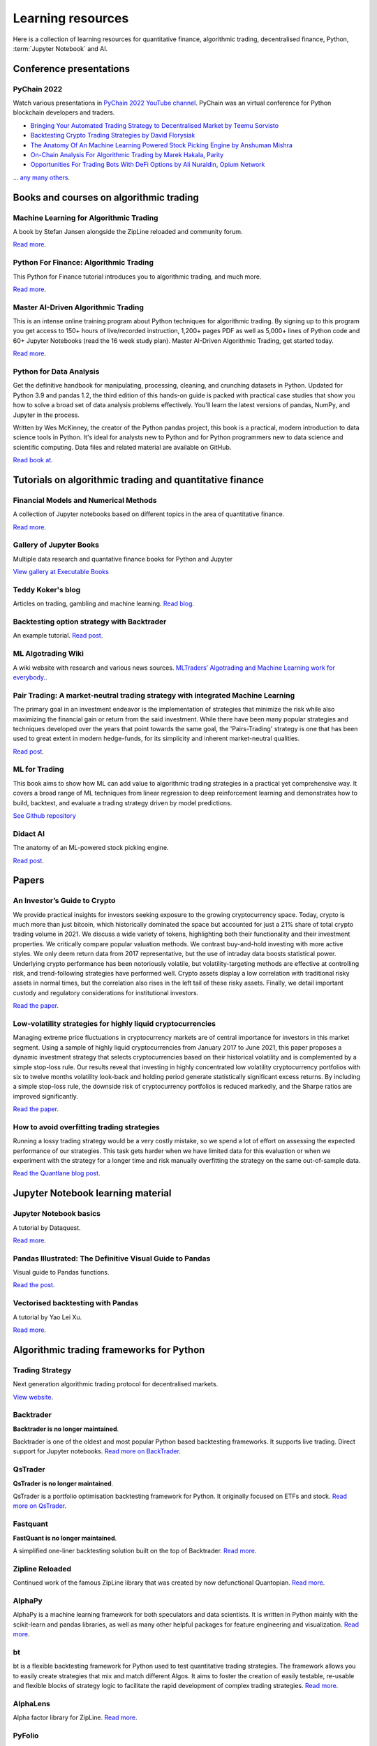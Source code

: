 .. _learning:

.. meta::
   :description: Learn algorithmic trading, Python, Jupyter Notebook, and AI.

Learning resources
==================


Here is a collection of learning resources for quantitative finance, algorithmic trading,
decentralised finance, Python, :term:`Jupyter Notebook` and AI.

Conference presentations
~~~~~~~~~~~~~~~~~~~~~~~~

PyChain 2022
-----------

Watch various presentations in `PyChain 2022 YouTube channel <https://www.youtube.com/@tradingstrategyprotocol>`__.
PyChain was an virtual conference for Python blockchain developers and traders.

- `Bringing Your Automated Trading Strategy to Decentralised Market by Teemu Sorvisto <https://www.youtube.com/watch?v=WeAdZI6rGfs>`__

- `Backtesting Crypto Trading Strategies by David Florysiak <https://www.youtube.com/watch?v=N0VfTcBzqVY>`__

- `The Anatomy Of An Machine Learning Powered Stock Picking Engine by Anshuman Mishra <https://www.youtube.com/watch?v=9oqK5X_GtEw>`__

- `On-Chain Analysis For Algorithmic Trading by Marek Hakala, Parity <https://www.youtube.com/watch?v=ropMSzECxWc>`__

- `Opportunities For Trading Bots With DeFi Options by Ali Nuraldin, Opium Network <https://www.youtube.com/watch?v=TGhNYN83bRA>`__

... `any many others <https://www.youtube.com/@tradingstrategyprotocol>`__.

Books and courses on algorithmic trading
~~~~~~~~~~~~~~~~~~~~~~~~~~~~~~~~~~~~~~~~

Machine Learning for Algorithmic Trading
----------------------------------------

A book by Stefan Jansen alongside the ZipLine reloaded and community forum.

`Read more <https://ml4trading.io/>`__.

Python For Finance: Algorithmic Trading
---------------------------------------

This Python for Finance tutorial introduces you to algorithmic trading, and much more.

`Read more <https://www.datacamp.com/community/tutorials/finance-python-trading>`__.

Master AI-Driven Algorithmic Trading
------------------------------------

This is an intense online training program about Python techniques for algorithmic trading. By signing up to this program you get access to 150+ hours of live/recorded instruction, 1,200+ pages PDF as well as 5,000+ lines of Python code and 60+ Jupyter Notebooks (read the 16 week study plan). Master AI-Driven Algorithmic Trading, get started today.

`Read more <https://home.tpq.io/certificates/pyalgo/>`__.

Python for Data Analysis
------------------------

Get the definitive handbook for manipulating, processing, cleaning, and crunching datasets in Python. Updated for Python 3.9 and pandas 1.2, the third edition of this hands-on guide is packed with practical case studies that show you how to solve a broad set of data analysis problems effectively. You'll learn the latest versions of pandas, NumPy, and Jupyter in the process.

Written by Wes McKinney, the creator of the Python pandas project, this book is a practical, modern introduction to data science tools in Python. It's ideal for analysts new to Python and for Python programmers new to data science and scientific computing. Data files and related material are available on GitHub.

`Read book at <https://wesmckinney.com/book/>`__.

Tutorials on algorithmic trading and quantitative finance
~~~~~~~~~~~~~~~~~~~~~~~~~~~~~~~~~~~~~~~~~~~~~~~~~~~~~~~~~

Financial Models and Numerical Methods
---------------------------------------

A collection of Jupyter notebooks based on different topics in the area of quantitative finance.

`Read more <https://github.com/cantaro86/Financial-Models-Numerical-Methods>`__.

Gallery of Jupyter Books
------------------------

Multiple data research and quantative finance books for Python and Jupyter

`View gallery at Executable Books <https://executablebooks.org/en/latest/gallery.html>`__

Teddy Koker's blog
------------------

Articles on trading, gambling and machine learning. `Read blog <https://teddykoker.com/>`__.

Backtesting option strategy with Backtrader
-------------------------------------------

An example tutorial. `Read post <https://www.programmersought.com/article/53086652859/>`__.

ML Algotrading Wiki
-------------------

A wiki website with research and various news sources.
`MLTraders’ Algotrading and Machine Learning work for everybody. <https://mltraders.wiki/>`__.

Pair Trading: A market-neutral trading strategy with integrated Machine Learning
--------------------------------------------------------------------------------

The primary goal in an investment endeavor is the implementation of strategies that minimize the risk while also maximizing the financial gain or return from the said investment. While there have been many popular strategies and techniques developed over the years that point towards the same goal, the 'Pairs-Trading' strategy is one that has been used to great extent in modern hedge-funds, for its simplicity and inherent market-neutral qualities.

`Read post <https://daehkim.github.io/pair-trading/>`__.

ML for Trading
--------------

This book aims to show how ML can add value to algorithmic trading strategies in a practical yet comprehensive way. It covers a broad range of ML techniques from linear regression to deep reinforcement learning and demonstrates how to build, backtest, and evaluate a trading strategy driven by model predictions.

`See Github repository <https://github.com/stefan-jansen/machine-learning-for-trading>`__

Didact AI
---------

The anatomy of an ML-powered stock picking engine.

`Read post <https://daehkim.github.io/pair-trading/>`__.

Papers
~~~~~~

An Investor’s Guide to Crypto
-----------------------------

We provide practical insights for investors seeking exposure to the growing cryptocurrency space. Today, crypto is much more than just bitcoin, which historically dominated the space but accounted for just a 21% share of total crypto trading volume in 2021. We discuss a wide variety of tokens, highlighting both their functionality and their investment properties. We critically compare popular valuation methods. We contrast buy-and-hold investing with more active styles. We only deem return data from 2017 representative, but the use of intraday data boosts statistical power. Underlying crypto performance has been notoriously volatile, but volatility-targeting methods are effective at controlling risk, and trend-following strategies have performed well. Crypto assets display a low correlation with traditional risky assets in normal times, but the correlation also rises in the left tail of these risky assets. Finally, we detail important custody and regulatory considerations for institutional investors.

`Read the paper <https://papers.ssrn.com/sol3/papers.cfm?abstract_id=4124576>`__.

Low-volatility strategies for highly liquid cryptocurrencies
------------------------------------------------------------

Managing extreme price fluctuations in cryptocurrency markets are of central importance for investors in this market segment. Using a sample of highly liquid cryptocurrencies from January 2017 to June 2021, this paper proposes a dynamic investment strategy that selects cryptocurrencies based on their historical volatility and is complemented by a simple stop-loss rule. Our results reveal that investing in highly concentrated low volatility cryptocurrency portfolios with six to twelve months volatility look-back and holding period generate statistically significant excess returns. By including a simple stop-loss rule, the downside risk of cryptocurrency portfolios is reduced markedly, and the Sharpe ratios are improved significantly.

`Read the paper <https://www.sciencedirect.com/science/article/pii/S1544612321004116>`__.

How to avoid overfitting trading strategies
-------------------------------------------

Running a lossy trading strategy would be a very costly mistake, so we spend a lot of effort on assessing the expected performance of our strategies. This task gets harder when we have limited data for this evaluation or when we experiment with the strategy for a longer time and risk manually overfitting the strategy on the same out-of-sample data.

`Read the Quantlane blog post <https://quantlane.com/blog/avoid-overfitting-trading-strategies/>`__.

Jupyter Notebook learning material
~~~~~~~~~~~~~~~~~~~~~~~~~~~~~~~~~~

Jupyter Notebook basics
-----------------------

A tutorial by Dataquest.

`Read more <https://www.dataquest.io/blog/jupyter-notebook-tutorial/>`__.

Pandas Illustrated: The Definitive Visual Guide to Pandas
---------------------------------------------------------

Visual guide to Pandas functions.

`Read the post <https://scribe.citizen4.eu/pandas-illustrated-the-definitive-visual-guide-to-pandas-c31fa921a43>`__.

Vectorised backtesting with Pandas
----------------------------------

A tutorial by Yao Lei Xu.

`Read more <https://towardsdatascience.com/backtest-trading-strategies-with-pandas-vectorized-backtesting-26001b0ba3a5>`__.



Algorithmic trading frameworks for Python
~~~~~~~~~~~~~~~~~~~~~~~~~~~~~~~~~~~~~~~~~

Trading Strategy
----------------

Next generation algorithmic trading protocol for decentralised markets.

`View website <https://tradingstrategy.ai>`__.

.. _backtrader:

Backtrader
----------

**Backtrader is no longer maintained**.

Backtrader is one of the oldest and most popular Python based backtesting frameworks. It supports live trading. Direct support for Jupyter notebooks.  `Read more on BackTrader <https://www.backtrader.com/>`__.


.. _qstrader:

QsTrader
--------

**QsTrader is no longer maintained**.

QsTrader is a portfolio optimisation backtesting framework for Python. It originally focused on ETFs and stock. `Read more on QsTrader <https://www.quantstart.com/qstrader/>`__.

Fastquant
---------

**FastQuant is no longer maintained**.

A simplified one-liner backtesting solution built on the top of Backtrader. `Read more <https://github.com/enzoampil/fastquant>`__.

Zipline Reloaded
----------------

Continued work of the famous ZipLine library that was created by now defunctional Quantopian. `Read more <https://pypi.org/project/zipline-reloaded/>`__.

AlphaPy
-------

AlphaPy is a machine learning framework for both speculators and data scientists. It is written in Python mainly with the scikit-learn and pandas libraries, as well as many other helpful packages for feature engineering and visualization. `Read more <https://github.com/ScottFreeLLC/AlphaPy>`__.

bt
--

bt is a flexible backtesting framework for Python used to test quantitative trading strategies. The framework allows you to easily create strategies that mix and match different Algos. It aims to foster the creation of easily testable, re-usable and flexible blocks of strategy logic to facilitate the rapid development of complex trading strategies. `Read more <https://github.com/pmorissette/bt>`__.


AlphaLens
---------

Alpha factor library for ZipLine. `Read more <https://github.com/quantopian/alphalens>`__.

PyFolio
-------

Performance and risk analysis for portfolios. `Read more <https://github.com/quantopian/pyfolio>`__.

PyAlgoTrade
-----------

Was originally written for Bitstamp. Offers backtesting, paper trading, live trading. Looks abandoned now. `Read more <https://github.com/gbeced/pyalgotrade>`__.

Communities
~~~~~~~~~~~

Trading Strategy Discord
------------------------

Join Discord server to to discuss about algorithmic trading decentralised markets.

`Join Discord <https://discord.gg/en8tW6MDtw>`__.

Pyquant News
------------

Level up with Python for quantitative and data analysis.
Join 3,600+ subscribers to the PyQuant Newsletter. Every Saturday morning, you'll get Python code you can use right now for quantitative & data analysis.

`Subscribe to the newsletter <https://pyquantnews.com/the-pyquant-newsletter/>`__.

Algotrading on Reddit
-------------------------------

A place for redditors to discuss quantitative trading, statistical methods, econometrics, programming, implementation, automated strategies, and bounce ideas off each other for constructive criticism. Feel free to submit papers/links of things you find interesting.

`View Subreddit <https://www.reddit.com/r/algotrading/>`__

Awesome Quant Github repository
-------------------------------

A curated list of insanely awesome libraries, packages and resources for Quants (Quantitative Finance).

`View Github repository <https://github.com/wilsonfreitas/awesome-quant>`__

Machine Learning for Trading
----------------------------

Managed by Stefan Jansen zalongside the ZipLine reloaded and his book Machine Learning for Algorithmic Trading.  `View forum <https://exchange.ml4trading.io/>`__.

Jupyter Notebook run-time environments
~~~~~~~~~~~~~~~~~~~~~~~~~~~~~~~~~~~~~~

Local install

* Visual Studio Code

* PyCharm

Cloud based

* `Google Colab <https://research.google.com/colaboratory/>`_

* `Binder <https://mybinder.org/>`_ turns a Github repository to executable Jupyter Python notebooks.

* Github Codespaces

* Jupyter Hub

* `Datalore from Jetbrain <https://datalore.jetbrains.com/>`_

Charting solutions
~~~~~~~~~~~~~~~~~~

Different candlestick chart libraries for Jupyter. `Read post <https://coderzcolumn.com/tutorials/data-science/candlestick-chart-in-python-mplfinance-plotly-bokeh>`__.

`Cufflinks tutorial <https://coderzcolumn.com/tutorials/data-science/cufflinks-how-to-create-plotly-charts-from-pandas-dataframe-with-one-line-of-code>`_

More beautiful charts in Jupyter Notebooks. `Read more <http://markibrahim.me/musings/notebooks/beautiful_javascript_charts.html>`__.

`Google Colab charts example <https://colab.research.google.com/notebooks/charts.ipynb>`__.

`Interesting 3d distribution diagrams <https://stackoverflow.com/questions/61926533/gradient-fill-underneath-each-histogram-curve-python>`__.

`Limit order book visualisation <http://parasec.net/transmission/order-book-visualisation/>`_

`Bookmap <https://bookmap.com/blog/heatmap-in-trading-the-complete-guide-to-market-depth-visualization/>`_

`Market depth historical graph <https://tradergav.com/sierra-chart-book-sharing-market-depth-historical-graph/>`_

Miscellaneous
~~~~~~~~~~~~~

- `Using tqdm progress bars in notebooks <https://stackoverflow.com/questions/42212810/tqdm-in-jupyter-notebook-prints-new-progress-bars-repeatedly>`__.

- `Forecasting prices <https://towardsdatascience.com/introduction-to-forecasting-philippine-stock-prices-fd4df5dad9c3>`__.

- `Adding custom DataFrames to Backtrader <https://community.backtrader.com/topic/1828/how-to-feed-a-custom-pandas-dataframe-in-backtrader>`__.

- `Tracking multiple data feeds with Backtrader <https://www.backtrader.com/blog/posts/2017-04-09-multi-example/multi-example/>`__.

- `Multiple data feeds with Backtrader - tutorial <https://backtest-rookies.com/2017/08/22/backtrader-multiple-data-feeds-indicators/>`__.

- `Classifying Uniswap scams and rug pulls with machine learning <https://arxiv.org/abs/2201.07220>`__.

- `Detecting scams on Uniswap <https://arxiv.org/abs/2109.00229>`__.

- `Backtesting Uniswap v3 strategies <https://medium.com/coinmonks/a-real-world-framework-for-backtesting-uniswap-v3-strategies-88825abdcd17>`_

- `The 7 Reasons Most Machine Learning Funds Fail <https://youtu.be/BRUlSm4gdQ4>`_

- `The Case for Variable Fees in Constant Product Markets: An Agent Based Simulation <https://github.com/msabvid/cpm_agent_based_sim>`__

- `Hurst Exponent to Identify Trading Strategies <https://medium.com/@tk2976/hurst-exponent-to-identify-trading-strategies-6a431672e30b>`__

- `Automated Market Makers: Mean-Variance Analysis of LPs Payoffs and Design of Pricing Functions <https://arxiv.org/abs/2212.00336>`__

- `On Uniswap listing bots <https://ethereum.stackexchange.com/questions/103970/is-it-possible-to-create-a-vault-that-will-open-itself-after-a-countdown-dead-m/103976#103976>`_

- `Blockchain SaaS node provider latency comparison <https://www.comparenodes.com/performance/ethereum/>`__

- `Awesome On-Chain Investigations HandBook <https://github.com/OffcierCia/On-Chain-Investigations-Tools-List>`__